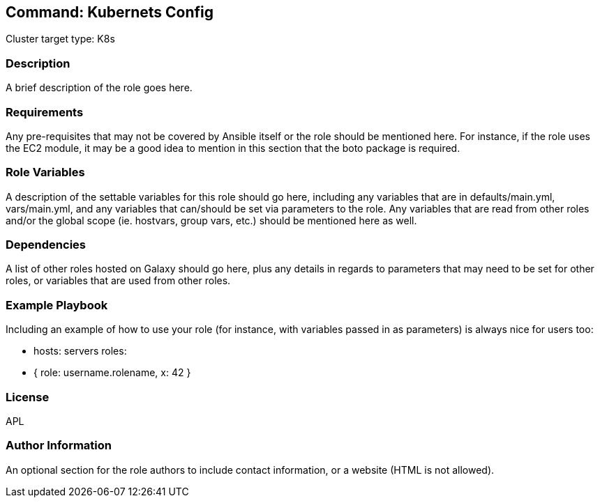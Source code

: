 == Command: Kubernets Config

Cluster target type: K8s

=== Description

A brief description of the role goes here.

=== Requirements

Any pre-requisites that may not be covered by Ansible itself or the role should be mentioned here. For instance, if the role uses the EC2 module, it may be a good idea to mention in this section that the boto package is required.

=== Role Variables

A description of the settable variables for this role should go here, including any variables that are in defaults/main.yml, vars/main.yml, and any variables that can/should be set via parameters to the role. Any variables that are read from other roles and/or the global scope (ie. hostvars, group vars, etc.) should be mentioned here as well.

=== Dependencies

A list of other roles hosted on Galaxy should go here, plus any details in regards to parameters that may need to be set for other roles, or variables that are used from other roles.

=== Example Playbook

Including an example of how to use your role (for instance, with variables passed in as parameters) is always nice for users too:

- hosts: servers
roles:
- { role: username.rolename, x: 42 }

=== License

APL

=== Author Information

An optional section for the role authors to include contact information, or a website (HTML is not allowed).
